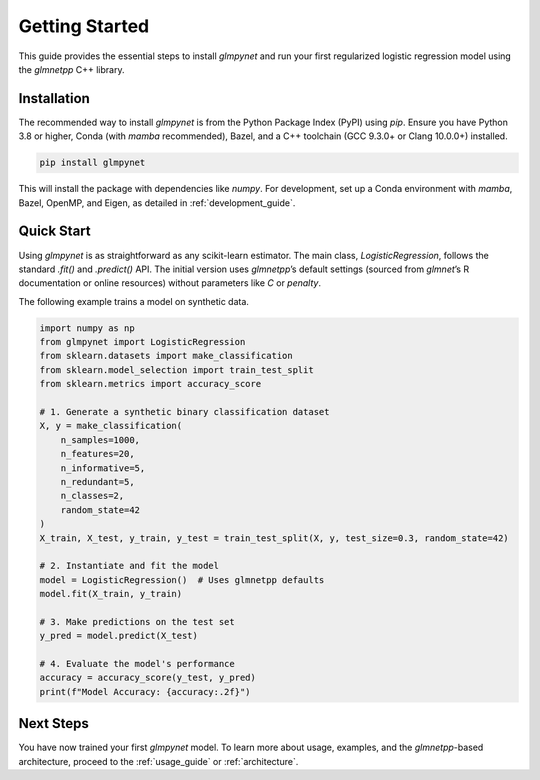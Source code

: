 .. _getting_started:

Getting Started
===============

This guide provides the essential steps to install `glmpynet` and run your first regularized logistic regression model using the `glmnetpp` C++ library.

Installation
------------

The recommended way to install `glmpynet` is from the Python Package Index (PyPI) using `pip`. Ensure you have Python 3.8 or higher, Conda (with `mamba` recommended), Bazel, and a C++ toolchain (GCC 9.3.0+ or Clang 10.0.0+) installed.

.. code-block:: bash

   pip install glmpynet

This will install the package with dependencies like `numpy`. For development, set up a Conda environment with `mamba`, Bazel, OpenMP, and Eigen, as detailed in :ref:`development_guide`.

Quick Start
-----------

Using `glmpynet` is as straightforward as any scikit-learn estimator. The main class, `LogisticRegression`, follows the standard `.fit()` and `.predict()` API. The initial version uses `glmnetpp`’s default settings (sourced from `glmnet`’s R documentation or online resources) without parameters like `C` or `penalty`.

The following example trains a model on synthetic data.

.. code-block:: python

   import numpy as np
   from glmpynet import LogisticRegression
   from sklearn.datasets import make_classification
   from sklearn.model_selection import train_test_split
   from sklearn.metrics import accuracy_score

   # 1. Generate a synthetic binary classification dataset
   X, y = make_classification(
       n_samples=1000,
       n_features=20,
       n_informative=5,
       n_redundant=5,
       n_classes=2,
       random_state=42
   )
   X_train, X_test, y_train, y_test = train_test_split(X, y, test_size=0.3, random_state=42)

   # 2. Instantiate and fit the model
   model = LogisticRegression()  # Uses glmnetpp defaults
   model.fit(X_train, y_train)

   # 3. Make predictions on the test set
   y_pred = model.predict(X_test)

   # 4. Evaluate the model's performance
   accuracy = accuracy_score(y_test, y_pred)
   print(f"Model Accuracy: {accuracy:.2f}")

Next Steps
----------

You have now trained your first `glmpynet` model. To learn more about usage, examples, and the `glmnetpp`-based architecture, proceed to the :ref:`usage_guide` or :ref:`architecture`.